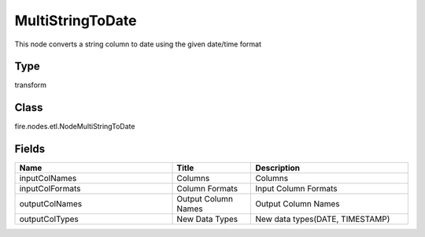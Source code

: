 MultiStringToDate
=========== 

This node converts a string column to date using the given date/time format

Type
--------- 

transform

Class
--------- 

fire.nodes.etl.NodeMultiStringToDate

Fields
--------- 

.. list-table::
      :widths: 10 5 10
      :header-rows: 1

      * - Name
        - Title
        - Description
      * - inputColNames
        - Columns
        - Columns
      * - inputColFormats
        - Column Formats
        - Input Column Formats
      * - outputColNames
        - Output Column Names
        - Output Column Names
      * - outputColTypes
        - New Data Types
        - New data types(DATE, TIMESTAMP)




